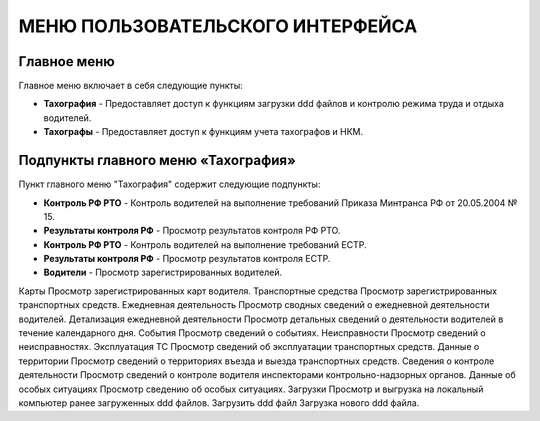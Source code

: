 МЕНЮ ПОЛЬЗОВАТЕЛЬСКОГО ИНТЕРФЕЙСА
============================================

Главное меню
----------------

Главное меню включает в себя следующие пункты:

* **Тахография** - Предоставляет доступ к функциям загрузки ddd файлов и контролю режима труда и отдыха водителей.

* **Тахографы** - Предоставляет доступ к функциям учета тахографов и НКМ.

Подпункты главного меню «Тахография»
--------------------------------------

Пункт главного меню "Тахография" содержит следующие подпункты:

* **Контроль РФ РТО** - Контроль водителей на выполнение требований Приказа Минтранса РФ от 20.05.2004 № 15.
* **Результаты контроля РФ** - Просмотр результатов контроля РФ РТО.
* **Контроль РФ РТО** - Контроль водителей на выполнение требований ЕСТР.
* **Результаты контроля РФ** - Просмотр результатов контроля ЕСТР.
* **Водители** - Просмотр зарегистрированных водителей.
Карты
Просмотр зарегистрированных карт водителя.
Транспортные средства
Просмотр зарегистрированных транспортных средств.
Ежедневная деятельность
Просмотр сводных сведений о ежедневной деятельности водителей.
Детализация ежедневной деятельности
Просмотр детальных сведений о деятельности водителей в течение календарного дня.
События
Просмотр сведений о событиях.
Неисправности
Просмотр сведений о неисправностях.
Эксплуатация ТС
Просмотр сведений об эксплуатации транспортных средств.
Данные о территории
Просмотр сведений о территориях въезда и выезда транспортных средств.
Сведения о контроле деятельности
Просмотр сведений о контроле водителя инспекторами контрольно-надзорных органов.
Данные об особых ситуациях
Просмотр сведению об особых ситуациях.
Загрузки
Просмотр и выгрузка на локальный компьютер ранее загруженных ddd файлов.
Загрузить ddd файл
Загрузка нового ddd файла.



